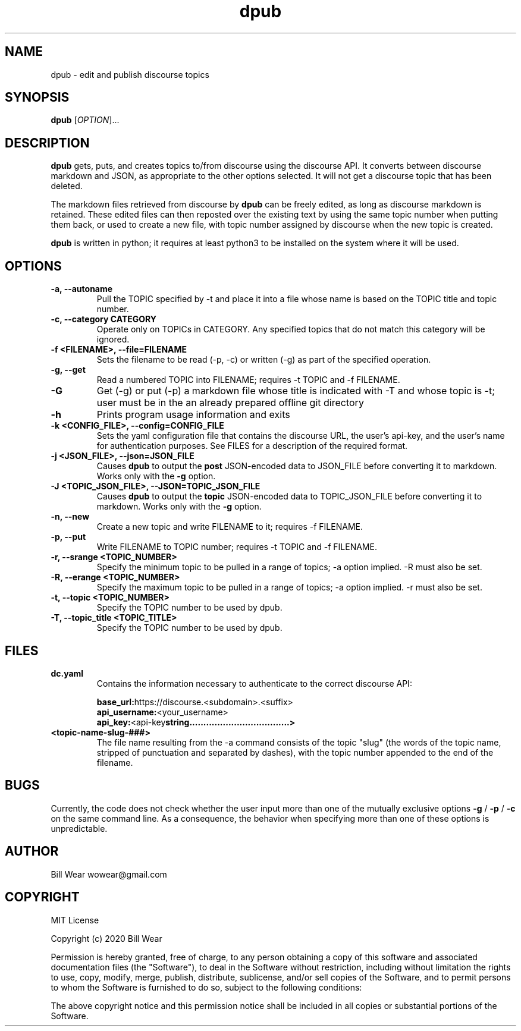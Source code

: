 .\" manpage for dpub
.\" Contact wowear@gmail.com to correct errors or typos
.TH dpub 7 "26 June 2020" "version 0.8" "dpub manpage"
.SH NAME
dpub - edit and publish discourse topics
.SH SYNOPSIS
.B dpub
.RI "[" OPTION "]..."
.SH DESCRIPTION
.B dpub
gets, puts, and creates topics to/from discourse using the discourse API. It
converts between discourse markdown and JSON, as appropriate to the other options
selected.  It will not get a discourse topic that has been deleted.
.PP
The markdown files retrieved from discourse by
.B dpub
.RI "can be freely edited, as long as discourse markdown is retained."
These edited files can then reposted over the existing text by using the same topic number when putting them back, or used to create a new file, with topic number assigned
by discourse when the new topic is created.
.PP
.B dpub
.RI "is written in python; it requires at least python3 to be installed on the system where it will be used."
.SH OPTIONS
.TP
.B -a, --autoname
Pull the TOPIC specified by -t and place it into a file whose name is based on the TOPIC title and topic number.
.TP
.B -c, --category CATEGORY
Operate only on TOPICs in CATEGORY.  Any specified topics that do not match this category will be ignored.
.TP
.B -f <FILENAME>, --file=FILENAME
Sets the filename to be read (-p, -c) or written (-g) as part of the specified
operation.
.TP
.B -g, --get
Read a numbered TOPIC into FILENAME; requires -t TOPIC and -f FILENAME.
.TP
.B -G
Get (-g) or put (-p) a markdown file whose title is indicated with -T and whose topic is -t; user must be in the an already prepared offline git directory
.TP
.B -h
Prints program usage information and exits
.TP
.B -k <CONFIG_FILE>, --config=CONFIG_FILE
Sets the yaml configuration file that contains the discourse URL, the user's api-key,
and the user's name for authentication purposes.  See FILES for a description of the
required format.
.TP
.B -j <JSON_FILE>, --json=JSON_FILE
Causes
.B dpub
to output the
.B post
.RI "JSON-encoded data to JSON_FILE before converting it to markdown.  Works only with the"
.B -g
option.
.PP
.TP
.B -J <TOPIC_JSON_FILE>, --JSON=TOPIC_JSON_FILE
Causes
.B dpub
to output the
.B topic
.RI "JSON-encoded data to TOPIC_JSON_FILE before converting it to markdown.  Works only with the"
.B -g
option.
.TP
.B -n, --new
Create a new topic and write FILENAME to it; requires -f FILENAME.
.TP
.B -p, --put
Write FILENAME to TOPIC number; requires -t TOPIC and -f FILENAME.
.TP
.B -r, --srange <TOPIC_NUMBER>
Specify the minimum topic to be pulled in a range of topics; -a option implied. -R must also be set.
.TP
.B -R, --erange <TOPIC_NUMBER>
Specify the maximum topic to be pulled in a range of topics; -a option implied. -r must also be set.
.TP
.B -t, --topic <TOPIC_NUMBER>
Specify the TOPIC number to be used by dpub.
.TP
.B -T, --topic_title <TOPIC_TITLE>
Specify the TOPIC number to be used by dpub.
.SH FILES
.TP
.B dc.yaml
Contains the information necessary to authenticate to the correct discourse API:
.PP
.RS
.BR base_url: https://discourse.<subdomain>.<suffix>
.br
.BR api_username: <your_username>
.br
.BR api_key: <api-key string....................................>
.RE
.TP
.B <topic-name-slug-###>
The file name resulting from the -a command consists of the topic "slug" (the words of the topic name, stripped of punctuation and separated by dashes), with the topic number appended to the end of the filename.
.SH BUGS
Currently, the code does not check whether the user input more than one of the mutually
exclusive options
.B -g
/
.B -p
/
.B -c
.RI "on the same command line.  As a consequence, the behavior when specifying more than one of these options is unpredictable."
.SH AUTHOR
Bill Wear wowear@gmail.com
.SH COPYRIGHT
MIT License
.PP
Copyright (c) 2020 Bill Wear
.PP
.PP
Permission is hereby granted, free of charge, to any person obtaining a copy
of this software and associated documentation files (the "Software"), to deal
in the Software without restriction, including without limitation the rights
to use, copy, modify, merge, publish, distribute, sublicense, and/or sell
copies of the Software, and to permit persons to whom the Software is
furnished to do so, subject to the following conditions:
.PP
The above copyright notice and this permission notice shall be included in
all copies or substantial portions of the Software.
